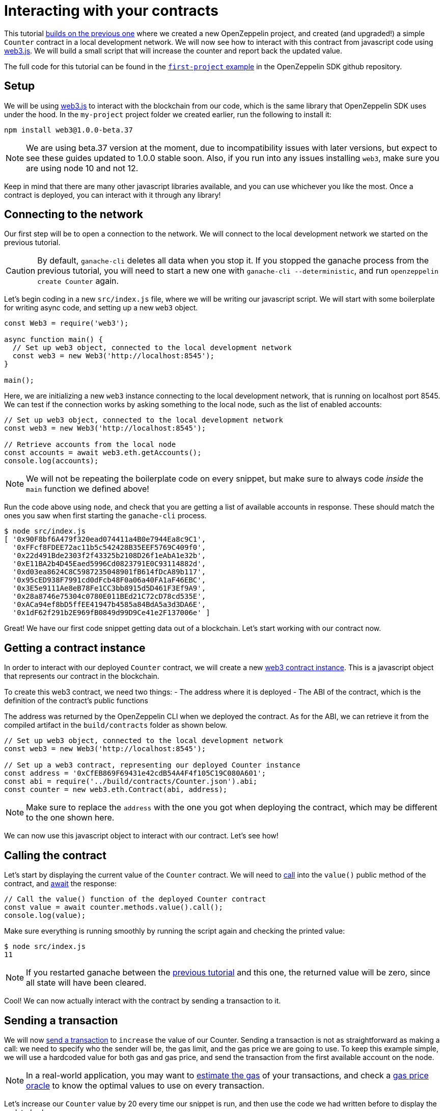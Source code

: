 [[interacting-with-your-contracts]]
= Interacting with your contracts

This tutorial link:first[builds on the previous one] where we created a new OpenZeppelin project, and created (and upgraded!) a simple `Counter` contract in a local development network. We will now see how to interact with this contract from javascript code using https://web3js.readthedocs.io/en/1.0/[web3.js]. We will build a small script that will increase the counter and report back the updated value.

The full code for this tutorial can be found in the https://github.com/OpenZeppelin/openzeppelin-sdk/blob/v2.4.0/examples/first-project/src/index.js[`first-project` example] in the OpenZeppelin SDK github repository.

[[setup]]
== Setup

We will be using https://web3js.readthedocs.io/en/1.0/[web3.js] to interact with the blockchain from our code, which is the same library that OpenZeppelin SDK uses under the hood. In the `my-project` project folder we created earlier, run the following to install it:

[source,console]
----
npm install web3@1.0.0-beta.37
----

NOTE: We are using beta.37 version at the moment, due to incompatibility issues with later versions, but expect to see these guides updated to 1.0.0 stable soon. Also, if you run into any issues installing `web3`, make sure you are using node 10 and not 12.

Keep in mind that there are many other javascript libraries available, and you can use whichever you like the most. Once a contract is deployed, you can interact with it through any library!

[[connecting-to-the-network]]
== Connecting to the network

Our first step will be to open a connection to the network. We will connect to the local development network we started on the previous tutorial.

CAUTION: By default, `ganache-cli` deletes all data when you stop it. If you stopped the ganache process from the previous tutorial, you will need to start a new one with `ganache-cli --deterministic`, and run `openzeppelin create Counter` again.

Let's begin coding in a new `src/index.js` file, where we will be writing our javascript script. We will start with some boilerplate for writing async code, and setting up a new `web3` object.

[source,js]
----
const Web3 = require('web3');

async function main() {
  // Set up web3 object, connected to the local development network
  const web3 = new Web3('http://localhost:8545');
}

main();
----

Here, we are initializing a new `web3` instance connecting to the local development network, that is running on localhost port 8545. We can test if the connection works by asking something to the local node, such as the list of enabled accounts:

[source,js]
----
// Set up web3 object, connected to the local development network
const web3 = new Web3('http://localhost:8545');

// Retrieve accounts from the local node
const accounts = await web3.eth.getAccounts();
console.log(accounts);
----

NOTE: We will not be repeating the boilerplate code on every snippet, but make sure to always code _inside_ the `main` function we defined above!

Run the code above using `node`, and check that you are getting a list of available accounts in response. These should match the ones you saw when first starting the `ganache-cli` process.

[source,console]
----
$ node src/index.js 
[ '0x90F8bf6A479f320ead074411a4B0e7944Ea8c9C1',
  '0xFFcf8FDEE72ac11b5c542428B35EEF5769C409f0',
  '0x22d491Bde2303f2f43325b2108D26f1eAbA1e32b',
  '0xE11BA2b4D45Eaed5996Cd0823791E0C93114882d',
  '0xd03ea8624C8C5987235048901fB614fDcA89b117',
  '0x95cED938F7991cd0dFcb48F0a06a40FA1aF46EBC',
  '0x3E5e9111Ae8eB78Fe1CC3bb8915d5D461F3Ef9A9',
  '0x28a8746e75304c0780E011BEd21C72cD78cd535E',
  '0xACa94ef8bD5ffEE41947b4585a84BdA5a3d3DA6E',
  '0x1dF62f291b2E969fB0849d99D9Ce41e2F137006e' ]
----

Great! We have our first code snippet getting data out of a blockchain. Let's start working with our contract now.

[[getting-a-contract-instance]]
== Getting a contract instance

In order to interact with our deployed `Counter` contract, we will create a new https://web3js.readthedocs.io/en/1.0/web3-eth-contract.html[web3 contract instance]. This is a javascript object that represents our contract in the blockchain.

To create this web3 contract, we need two things: - The address where it is deployed - The ABI of the contract, which is the definition of the contract's public functions

The address was returned by the OpenZeppelin CLI when we deployed the contract. As for the ABI, we can retrieve it from the compiled artifact in the `build/contracts` folder as shown below.

[source,js]
----
// Set up web3 object, connected to the local development network
const web3 = new Web3('http://localhost:8545');

// Set up a web3 contract, representing our deployed Counter instance
const address = '0xCfEB869F69431e42cdB54A4F4f105C19C080A601';
const abi = require('../build/contracts/Counter.json').abi;
const counter = new web3.eth.Contract(abi, address);
----

NOTE: Make sure to replace the `address` with the one you got when deploying the contract, which may be different to the one shown here.

We can now use this javascript object to interact with our contract. Let's see how!

[[calling-the-contract]]
== Calling the contract

Let's start by displaying the current value of the `Counter` contract. We will need to https://web3js.readthedocs.io/en/1.0/web3-eth-contract.html#methods-mymethod-call[call] into the `value()` public method of the contract, and https://developer.mozilla.org/en-US/docs/Web/JavaScript/Reference/Operators/await[await] the response:

[source,js]
----
// Call the value() function of the deployed Counter contract
const value = await counter.methods.value().call();
console.log(value);
----

Make sure everything is running smoothly by running the script again and checking the printed value:

[source,console]
----
$ node src/index.js
11
----

NOTE: If you restarted ganache between the link:first[previous tutorial] and this one, the returned value will be zero, since all state will have been cleared.

Cool! We can now actually interact with the contract by sending a transaction to it.

[[sending-a-transaction]]
== Sending a transaction

We will now https://web3js.readthedocs.io/en/1.0/web3-eth-contract.html#methods-mymethod-send[send a transaction] to `increase` the value of our Counter. Sending a transaction is not as straightforward as making a call: we need to specify who the sender will be, the gas limit, and the gas price we are going to use. To keep this example simple, we will use a hardcoded value for both gas and gas price, and send the transaction from the first available account on the node.

NOTE: In a real-world application, you may want to https://web3js.readthedocs.io/en/1.0/web3-eth-contract.html#methods-mymethod-estimategas[estimate the gas] of your transactions, and check a https://ethgasstation.info/[gas price oracle] to know the optimal values to use on every transaction.

Let's increase our `Counter` value by 20 every time our snippet is run, and then use the code we had written before to display the updated value:

[source,js]
----
// Retrieve accounts from the local node, we will use the first one to send the transaction
const accounts = await web3.eth.getAccounts();

// Send a transaction to increase() the Counter contract
await counter.methods.increase(20)
  .send({ from: accounts[0], gas: 50000, gasPrice: 1e6 });

// Call the value() function of the deployed Counter contract
const value = await counter.methods.value().call();
console.log(value);
----

We can now run the snippet, and check that the counter's value is increased every time we call it!

[source,console]
----
$ node src/index.js
31
$ node src/index.js
51
$ node src/index.js
71
----

You can also try interacting with the contract using `openzeppelin send-tx` and `openzeppelin call` as we did on the previous tutorial, and verify that it is the same instance we are working with from two different interfaces.

The snippet from this tutorial, while simple, is the basis for interacting with your smart contracts from your javascript applications. Remember you can use other libraries other than `web3.js` - or even other languages other than javascript! The OpenZeppelin SDK will take care of managing your contracts on the blockchain.

In the next tutorial, we will go into a more interesting smart contract application. We will work with more complex logic, connect with `@openzeppelin/contracts-ethereum-package` to create a token, and connect different contracts between themselves.
